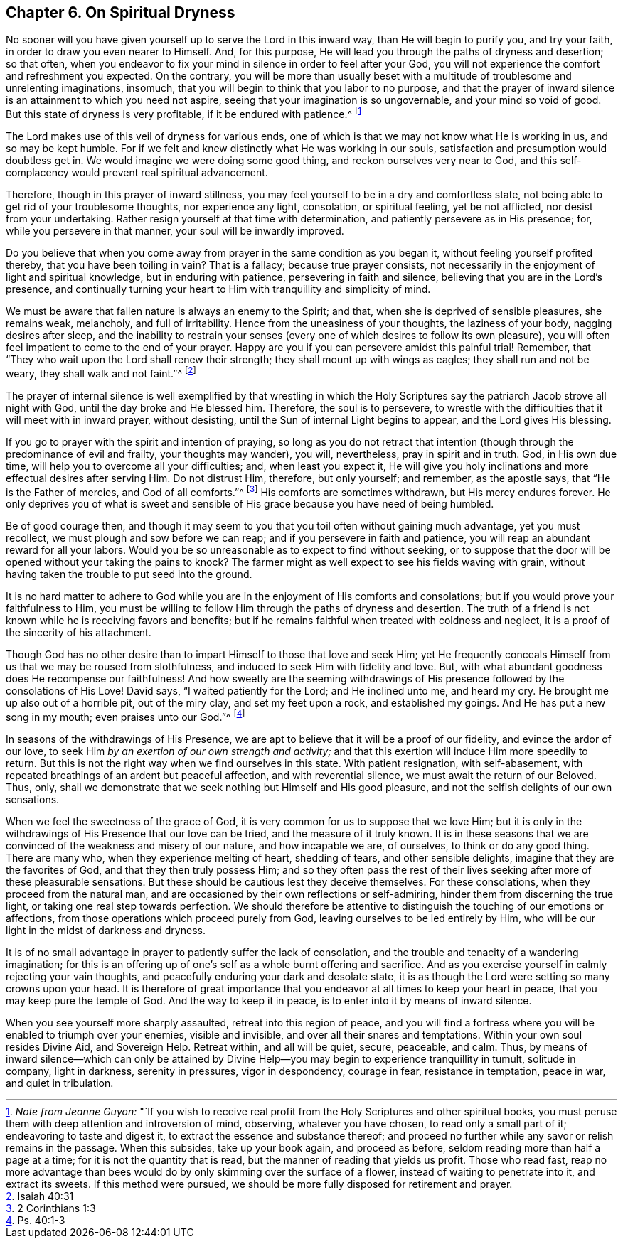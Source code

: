 == Chapter 6. On Spiritual Dryness

No sooner will you have given yourself up to serve the Lord in this inward way,
than He will begin to purify you, and try your faith,
in order to draw you even nearer to Himself.
And, for this purpose, He will lead you through the paths of dryness and desertion;
so that often,
when you endeavor to fix your mind in silence in order to feel after your God,
you will not experience the comfort and refreshment you expected.
On the contrary,
you will be more than usually beset with a multitude
of troublesome and unrelenting imaginations,
insomuch, that you will begin to think that you labor to no purpose,
and that the prayer of inward silence is an attainment to which you need not aspire,
seeing that your imagination is so ungovernable, and your mind so void of good.
But this state of dryness is very profitable, if it be endured with patience.^
footnote:[__Note from Jeanne Guyon:__
"`If you wish to receive real profit from the Holy Scriptures and other spiritual books,
you must peruse them with deep attention and introversion of mind, observing,
whatever you have chosen, to read only a small part of it;
endeavoring to taste and digest it, to extract the essence and substance thereof;
and proceed no further while any savor or relish remains in the passage.
When this subsides, take up your book again, and proceed as before,
seldom reading more than half a page at a time; for it is not the quantity that is read,
but the manner of reading that yields us profit.
Those who read fast,
reap no more advantage than bees would do by only skimming over the surface of a flower,
instead of waiting to penetrate into it, and extract its sweets.
If this method were pursued, we should be more fully disposed for retirement and prayer.]

The Lord makes use of this veil of dryness for various ends,
one of which is that we may not know what He is working in us, and so may be kept humble.
For if we felt and knew distinctly what He was working in our souls,
satisfaction and presumption would doubtless get in.
We would imagine we were doing some good thing, and reckon ourselves very near to God,
and this self-complacency would prevent real spiritual advancement.

Therefore, though in this prayer of inward stillness,
you may feel yourself to be in a dry and comfortless state,
not being able to get rid of your troublesome thoughts, nor experience any light,
consolation, or spiritual feeling, yet be not afflicted,
nor desist from your undertaking.
Rather resign yourself at that time with determination,
and patiently persevere as in His presence; for, while you persevere in that manner,
your soul will be inwardly improved.

Do you believe that when you come away from prayer in the same condition as you began it,
without feeling yourself profited thereby, that you have been toiling in vain?
That is a fallacy; because true prayer consists,
not necessarily in the enjoyment of light and spiritual knowledge,
but in enduring with patience, persevering in faith and silence,
believing that you are in the Lord`'s presence,
and continually turning your heart to Him with tranquillity and simplicity of mind.

We must be aware that fallen nature is always an enemy to the Spirit; and that,
when she is deprived of sensible pleasures, she remains weak, melancholy,
and full of irritability.
Hence from the uneasiness of your thoughts, the laziness of your body,
nagging desires after sleep,
and the inability to restrain your senses (every
one of which desires to follow its own pleasure),
you will often feel impatient to come to the end of your prayer.
Happy are you if you can persevere amidst this painful trial!
Remember, that "`They who wait upon the Lord shall renew their strength;
they shall mount up with wings as eagles; they shall run and not be weary,
they shall walk and not faint.`"^
footnote:[Isaiah 40:31]

The prayer of internal silence is well exemplified by that wrestling in which
the Holy Scriptures say the patriarch Jacob strove all night with God,
until the day broke and He blessed him.
Therefore, the soul is to persevere,
to wrestle with the difficulties that it will meet with in inward prayer,
without desisting, until the Sun of internal Light begins to appear,
and the Lord gives His blessing.

If you go to prayer with the spirit and intention of praying,
so long as you do not retract that intention (though
through the predominance of evil and frailty,
your thoughts may wander), you will, nevertheless, pray in spirit and in truth.
God, in His own due time, will help you to overcome all your difficulties; and,
when least you expect it,
He will give you holy inclinations and more effectual desires after serving Him.
Do not distrust Him, therefore, but only yourself; and remember, as the apostle says,
that "`He is the Father of mercies, and God of all comforts.`"^
footnote:[2 Corinthians 1:3]
His comforts are sometimes withdrawn, but His mercy endures forever.
He only deprives you of what is sweet and sensible
of His grace because you have need of being humbled.

Be of good courage then,
and though it may seem to you that you toil often without gaining much advantage,
yet you must recollect, we must plough and sow before we can reap;
and if you persevere in faith and patience,
you will reap an abundant reward for all your labors.
Would you be so unreasonable as to expect to find without seeking,
or to suppose that the door will be opened without your taking the pains to knock?
The farmer might as well expect to see his fields waving with grain,
without having taken the trouble to put seed into the ground.

It is no hard matter to adhere to God while you are
in the enjoyment of His comforts and consolations;
but if you would prove your faithfulness to Him,
you must be willing to follow Him through the paths of dryness and desertion.
The truth of a friend is not known while he is receiving favors and benefits;
but if he remains faithful when treated with coldness and neglect,
it is a proof of the sincerity of his attachment.

Though God has no other desire than to impart Himself to those that love and seek Him;
yet He frequently conceals Himself from us that we may be roused from slothfulness,
and induced to seek Him with fidelity and love.
But, with what abundant goodness does He recompense our faithfulness!
And how sweetly are the seeming withdrawings of His
presence followed by the consolations of His Love!
David says, "`I waited patiently for the Lord; and He inclined unto me, and heard my cry.
He brought me up also out of a horrible pit, out of the miry clay,
and set my feet upon a rock, and established my goings.
And He has put a new song in my mouth; even praises unto our God.`"^
footnote:[Ps. 40:1-3]

In seasons of the withdrawings of His Presence,
we are apt to believe that it will be a proof of our fidelity,
and evince the ardor of our love,
to seek Him __by an exertion of our own strength and activity;__
and that this exertion will induce Him more speedily to return.
But this is not the right way when we find ourselves in this state.
With patient resignation, with self-abasement,
with repeated breathings of an ardent but peaceful affection,
and with reverential silence, we must await the return of our Beloved.
Thus, only, shall we demonstrate that we seek nothing but Himself and His good pleasure,
and not the selfish delights of our own sensations.

When we feel the sweetness of the grace of God,
it is very common for us to suppose that we love Him;
but it is only in the withdrawings of His Presence that our love can be tried,
and the measure of it truly known.
It is in these seasons that we are convinced of the weakness and misery of our nature,
and how incapable we are, of ourselves, to think or do any good thing.
There are many who, when they experience melting of heart, shedding of tears,
and other sensible delights, imagine that they are the favorites of God,
and that they then truly possess Him;
and so they often pass the rest of their lives seeking
after more of these pleasurable sensations.
But these should be cautious lest they deceive themselves.
For these consolations, when they proceed from the natural man,
and are occasioned by their own reflections or self-admiring,
hinder them from discerning the true light, or taking one real step towards perfection.
We should therefore be attentive to distinguish the touching of our emotions or affections,
from those operations which proceed purely from God,
leaving ourselves to be led entirely by Him,
who will be our light in the midst of darkness and dryness.

It is of no small advantage in prayer to patiently suffer the lack of consolation,
and the trouble and tenacity of a wandering imagination;
for this is an offering up of one`'s self as a whole burnt offering and sacrifice.
And as you exercise yourself in calmly rejecting your vain thoughts,
and peacefully enduring your dark and desolate state,
it is as though the Lord were setting so many crowns upon your head.
It is therefore of great importance that you endeavor
at all times to keep your heart in peace,
that you may keep pure the temple of God.
And the way to keep it in peace, is to enter into it by means of inward silence.

When you see yourself more sharply assaulted, retreat into this region of peace,
and you will find a fortress where you will be enabled to triumph over your enemies,
visible and invisible, and over all their snares and temptations.
Within your own soul resides Divine Aid, and Sovereign Help.
Retreat within, and all will be quiet, secure, peaceable, and calm.
Thus, by means of inward silence--which can only be attained by Divine
Help--you may begin to experience tranquillity in tumult,
solitude in company, light in darkness, serenity in pressures, vigor in despondency,
courage in fear, resistance in temptation, peace in war, and quiet in tribulation.
